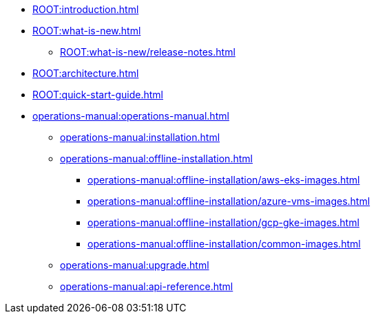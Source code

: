 * xref:ROOT:introduction.adoc[]
* xref:ROOT:what-is-new.adoc[]
** xref:ROOT:what-is-new/release-notes.adoc[]
* xref:ROOT:architecture.adoc[]
* xref:ROOT:quick-start-guide.adoc[]
* xref:operations-manual:operations-manual.adoc[]
** xref:operations-manual:installation.adoc[]
** xref:operations-manual:offline-installation.adoc[]
*** xref:operations-manual:offline-installation/aws-eks-images.adoc[]
*** xref:operations-manual:offline-installation/azure-vms-images.adoc[]
*** xref:operations-manual:offline-installation/gcp-gke-images.adoc[]
*** xref:operations-manual:offline-installation/common-images.adoc[]
** xref:operations-manual:upgrade.adoc[]
** xref:operations-manual:api-reference.adoc[]
